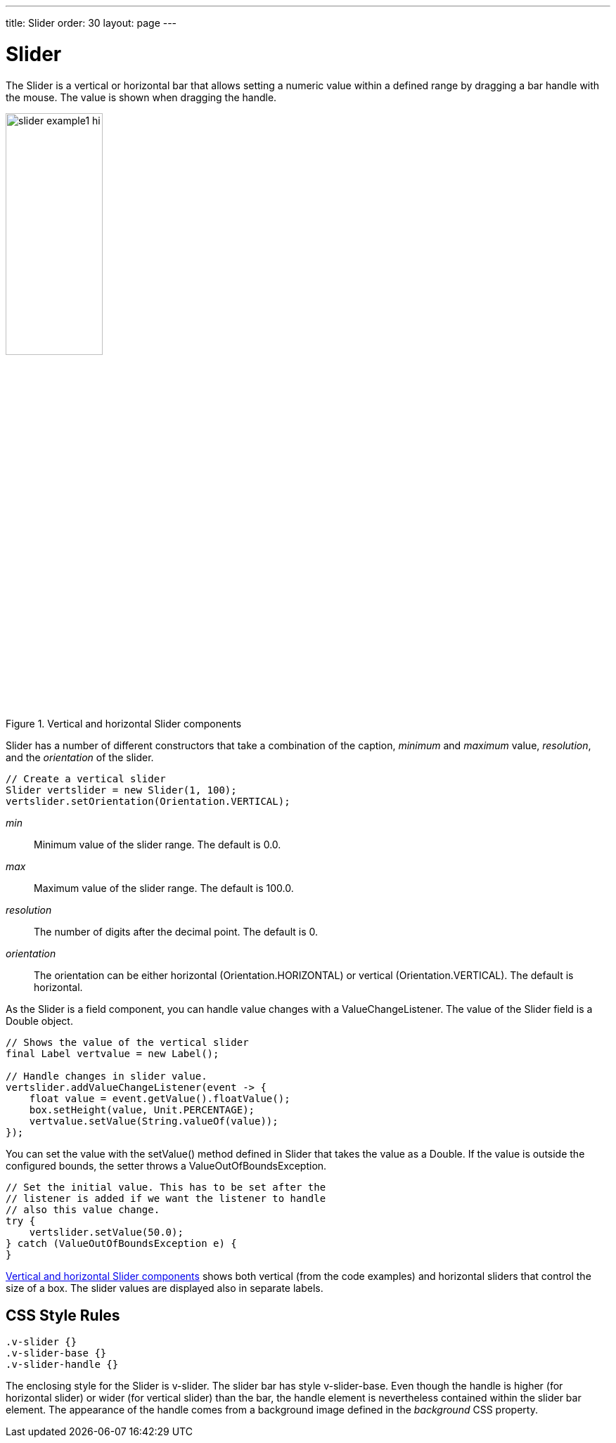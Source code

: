 ---
title: Slider
order: 30
layout: page
---

[[components.slider]]
= Slider

ifdef::web[]
[.sampler]
link:https://demo.vaadin.com/sampler/#ui/data-input/other/slider[Demo]
endif::web[]

The [classname]#Slider# is a vertical or horizontal bar that allows setting a
numeric value within a defined range by dragging a bar handle with the mouse.
The value is shown when dragging the handle.

[[figure.components.slider.example1]]
.Vertical and horizontal [classname]#Slider# components
image::img/slider-example1-hi.png[width=40%, scaledwidth=70%]

[classname]#Slider# has a number of different constructors that take a
combination of the caption, _minimum_ and _maximum_ value, _resolution_,
and the _orientation_ of the slider.

[source, java]
----
// Create a vertical slider
Slider vertslider = new Slider(1, 100);
vertslider.setOrientation(Orientation.VERTICAL);
----

__min__:: Minimum value of the slider range. The default is 0.0.

__max__:: Maximum value of the slider range. The default is 100.0.

__resolution__:: The number of digits after the decimal point. The default is 0.

__orientation__:: The orientation can be either horizontal ([parameter]#Orientation.HORIZONTAL#) or vertical ([parameter]#Orientation.VERTICAL#). The default is horizontal.

As the [classname]#Slider# is a field component, you can handle value changes
with a [classname]#ValueChangeListener#. The value of the [classname]#Slider#
field is a [classname]#Double# object.

[source, java]
----
// Shows the value of the vertical slider
final Label vertvalue = new Label();

// Handle changes in slider value.
vertslider.addValueChangeListener(event -> {
    float value = event.getValue().floatValue();
    box.setHeight(value, Unit.PERCENTAGE);
    vertvalue.setValue(String.valueOf(value));
});
----

You can set the value with the [methodname]#setValue()# method defined in
[classname]#Slider# that takes the value as a [classname]#Double#. If the value
is outside the configured bounds, the setter throws a [classname]#ValueOutOfBoundsException#.

[source, java]
----
// Set the initial value. This has to be set after the
// listener is added if we want the listener to handle
// also this value change.
try {
    vertslider.setValue(50.0);
} catch (ValueOutOfBoundsException e) {
}
----

<<figure.components.slider.example1>> shows both vertical (from the code
examples) and horizontal sliders that control the size of a box. The slider
values are displayed also in separate labels.

== CSS Style Rules


[source, css]
----
.v-slider {}
.v-slider-base {}
.v-slider-handle {}
----

The enclosing style for the [classname]#Slider# is [literal]#++v-slider++#. The
slider bar has style [literal]#++v-slider-base++#. Even though the handle is
higher (for horizontal slider) or wider (for vertical slider) than the bar, the
handle element is nevertheless contained within the slider bar element. The
appearance of the handle comes from a background image defined in the
__background__ CSS property.
